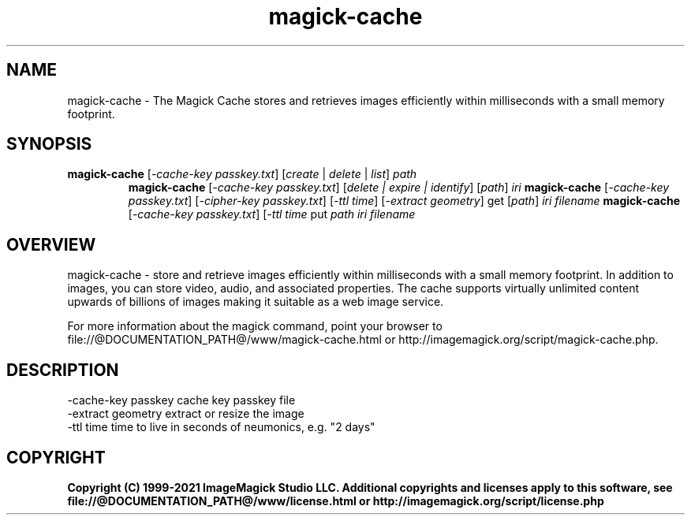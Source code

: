 .TH magick-cache 1 "Date: 2021/01/10 01:00:00" "ImageMagick"
.SH NAME
magick-cache \- The Magick Cache stores and retrieves images efficiently within milliseconds with a small memory footprint.
.SH SYNOPSIS
.TP
\fBmagick-cache\fP [\fI-cache-key passkey.txt\fP] [\fIcreate\fP | \fIdelete\fP | \fIlist\fP] \fIpath\fP
\fBmagick-cache\fP [\fI-cache-key passkey.txt\fP] [\fIdelete | expire | identify\fP] [\fIpath\fP] \fIiri\fP
\fBmagick-cache\fP [\fI-cache-key passkey.txt\fP] [\fI-cipher-key passkey.txt\fP] [\fI-ttl time\fP] [\fI-extract geometry\fP] get [\fIpath\fP] \fIiri\fP \fIfilename\fP
\fBmagick-cache\fP [\fI-cache-key passkey.txt\fP] [\fI-ttl time\fP put \fIpath\fP \fIiri\fP \fIfilename\fP
.SH OVERVIEW
magick-cache \- store and retrieve images efficiently within milliseconds with a small memory footprint. In addition to images, you can store video, audio, and associated properties. The cache supports virtually unlimited content upwards of billions of images making it suitable as a web image service.

For more information about the magick command, point your browser to file://@DOCUMENTATION_PATH@/www/magick-cache.html or http://imagemagick.org/script/magick-cache.php.
.SH DESCRIPTION
  \-cache-key passkey cache key passkey file
  \-extract geometry  extract or resize the image
  \-ttl time          time to live in seconds of neumonics, e.g. "2 days"

.SH COPYRIGHT
\fBCopyright (C) 1999-2021 ImageMagick Studio LLC. Additional copyrights and licenses apply to this software, see file://@DOCUMENTATION_PATH@/www/license.html or http://imagemagick.org/script/license.php\fP
